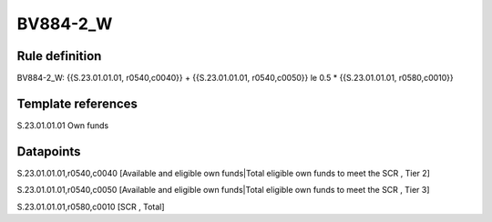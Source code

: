=========
BV884-2_W
=========

Rule definition
---------------

BV884-2_W: {{S.23.01.01.01, r0540,c0040}} + {{S.23.01.01.01, r0540,c0050}} le 0.5 * {{S.23.01.01.01, r0580,c0010}}


Template references
-------------------

S.23.01.01.01 Own funds


Datapoints
----------

S.23.01.01.01,r0540,c0040 [Available and eligible own funds|Total eligible own funds to meet the SCR , Tier 2]

S.23.01.01.01,r0540,c0050 [Available and eligible own funds|Total eligible own funds to meet the SCR , Tier 3]

S.23.01.01.01,r0580,c0010 [SCR , Total]



